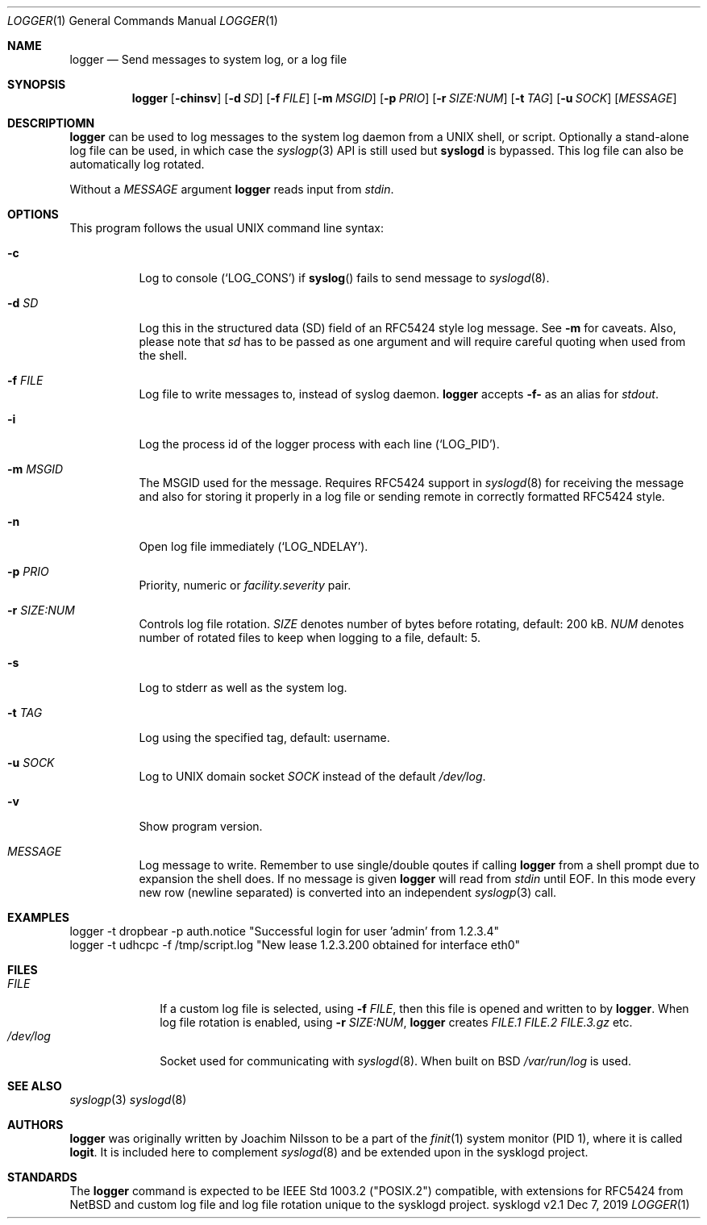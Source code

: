.\"                                                              -*- nroff -*-
.\" Copyright (c) 2018, 2019  Joachim Nilsson <troglobit@gmail.com>
.\" All rights reserved.
.\"
.\" Redistribution and use in source and binary forms, with or without
.\" modification, are permitted provided that the following conditions
.\" are met:
.\" 1. Redistributions of source code must retain the above copyright
.\"    notice, this list of conditions and the following disclaimer.
.\" 2. Redistributions in binary form must reproduce the above copyright
.\"    notice, this list of conditions and the following disclaimer in the
.\"    documentation and/or other materials provided with the distribution.
.\" 3. Neither the name of the University nor the names of its contributors
.\"    may be used to endorse or promote products derived from this software
.\"    without specific prior written permission.
.\"
.\" THIS SOFTWARE IS PROVIDED BY THE REGENTS AND CONTRIBUTORS ``AS IS'' AND
.\" ANY EXPRESS OR IMPLIED WARRANTIES, INCLUDING, BUT NOT LIMITED TO, THE
.\" IMPLIED WARRANTIES OF MERCHANTABILITY AND FITNESS FOR A PARTICULAR PURPOSE
.\" ARE DISCLAIMED.  IN NO EVENT SHALL THE REGENTS OR CONTRIBUTORS BE LIABLE
.\" FOR ANY DIRECT, INDIRECT, INCIDENTAL, SPECIAL, EXEMPLARY, OR CONSEQUENTIAL
.\" DAMAGES (INCLUDING, BUT NOT LIMITED TO, PROCUREMENT OF SUBSTITUTE GOODS
.\" OR SERVICES; LOSS OF USE, DATA, OR PROFITS; OR BUSINESS INTERRUPTION)
.\" HOWEVER CAUSED AND ON ANY THEORY OF LIABILITY, WHETHER IN CONTRACT, STRICT
.\" LIABILITY, OR TORT (INCLUDING NEGLIGENCE OR OTHERWISE) ARISING IN ANY WAY
.\" OUT OF THE USE OF THIS SOFTWARE, EVEN IF ADVISED OF THE POSSIBILITY OF
.\" SUCH DAMAGE.
.Dd Dec 7, 2019
.Dt LOGGER 1
.Os sysklogd v2.1
.Sh NAME
.Nm logger
.Nd Send messages to system log, or a log file
.Sh SYNOPSIS
.Nm
.Op Fl chinsv
.Op Fl d Ar SD
.Op Fl f Ar FILE
.Op Fl m Ar MSGID
.Op Fl p Ar PRIO
.Op Fl r Ar SIZE:NUM
.Op Fl t Ar TAG
.Op Fl u Ar SOCK
.Op Ar MESSAGE
.Sh DESCRIPTIOMN
.Nm
can be used to log messages to the system log daemon from a UNIX shell,
or script.  Optionally a stand-alone log file can be used, in which case
the
.Xr syslogp 3
API is still used but
.Nm syslogd
is bypassed.  This log file can also be automatically log rotated.
.Pp
Without a
.Ar MESSAGE
argument
.Nm
reads input from
.Ar stdin .
.Sh OPTIONS
This program follows the usual UNIX command line syntax:
.Bl -tag -width Ds
.It Fl c
Log to console
.Ql ( LOG_CONS )
if
.Fn syslog
fails to send message to
.Xr syslogd 8 .
.It Fl d Ar SD
Log this in the structured data (SD) field of an RFC5424 style log
message.  See
.Fl m
for caveats.  Also, please note that
.Ar sd
has to be passed as one argument and will require careful quoting when
used from the shell.
.It Fl f Ar FILE
Log file to write messages to, instead of syslog daemon.
.Nm
accepts
.Fl f-
as an alias for
.Ar stdout .
.It Fl i
Log the process id of the logger process with each line
.Ql ( LOG_PID ) .
.It Fl m Ar MSGID
The MSGID used for the message.  Requires RFC5424 support in
.Xr syslogd 8
for receiving the message and also for storing it properly in a log file
or sending remote in correctly formatted RFC5424 style.
.It Fl n
Open log file immediately
.Ql ( LOG_NDELAY ) .
.It Fl p Ar PRIO
Priority, numeric or
.Ar facility.severity
pair.
.It Fl r Ar SIZE:NUM
Controls log file rotation.
.Ar SIZE
denotes number of bytes before rotating, default: 200 kB.
.Ar NUM
denotes number of rotated files to keep when logging to a file, default:
5.
.It Fl s
Log to stderr as well as the system log.
.It Fl t Ar TAG
Log using the specified tag, default: username.
.It Fl u Ar SOCK
Log to UNIX domain socket
.Ar SOCK
instead of the default
.Pa /dev/log .
.It Fl v
Show program version.
.It Ar MESSAGE
Log message to write.  Remember to use single/double qoutes if calling
.Nm
from a shell prompt due to expansion the shell does.  If no message is
given
.Nm
will read from
.Ar stdin
until EOF.  In this mode every new row (newline separated) is converted
into an independent
.Xr syslogp 3
call.
.El
.Sh EXAMPLES
.Bd -unfilled -offset left
logger -t dropbear -p auth.notice "Successful login for user 'admin' from 1.2.3.4"
logger -t udhcpc -f /tmp/script.log "New lease 1.2.3.200 obtained for interface eth0"
.Ed
.Sh FILES
.Bl -tag -width /dev/log -compact
.It Ar FILE
If a custom log file is selected, using
.Fl f Ar FILE ,
then this file is opened and written to by
.Nm .
When log file rotation is enabled, using
.Fl r Ar SIZE:NUM ,
.Nm
creates
.Pa FILE.1 FILE.2 FILE.3.gz
etc.
.It Pa /dev/log
Socket used for communicating with
.Xr syslogd 8 .
When built on BSD
.Pa /var/run/log 
is used.
.El
.Sh SEE ALSO
.Xr syslogp 3
.Xr syslogd 8
.Sh AUTHORS
.Nm
was originally written by Joachim Nilsson to be a part of the
.Xr finit 1
system monitor (PID 1), where it is called
.Nm logit .
It is included here to complement
.Xr syslogd  8
and be extended upon in the sysklogd project.
.Sh STANDARDS
The
.Nm
command is expected to be IEEE Std 1003.2 ("POSIX.2") compatible, with
extensions for RFC5424 from NetBSD and custom log file and log file
rotation unique to the sysklogd project.
